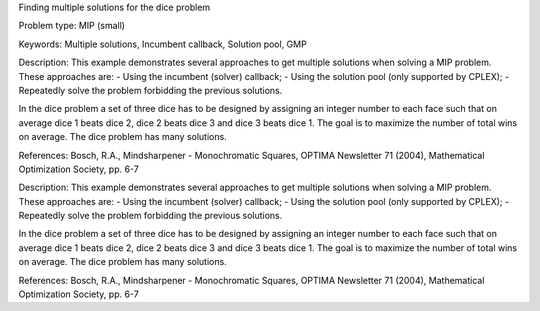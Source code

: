 Finding multiple solutions for the dice problem

Problem type:
MIP (small)

Keywords:
Multiple solutions, Incumbent callback, Solution pool, GMP

Description:
This example demonstrates several approaches to get multiple solutions when
solving a MIP problem. These approaches are:
- Using the incumbent (solver) callback;
- Using the solution pool (only supported by CPLEX);
- Repeatedly solve the problem forbidding the previous solutions.

In the dice problem a set of three dice has to be designed by assigning an
integer number to each face such that on average dice 1 beats dice 2, dice
2 beats dice 3 and dice 3 beats dice 1. The goal is to maximize the number
of total wins on average. The dice problem has many solutions.

References:
Bosch, R.A., Mindsharpener - Monochromatic Squares, OPTIMA Newsletter 71 (2004),
Mathematical Optimization Society, pp. 6-7

.. meta::
   :keywords: Multiple solutions, Incumbent callback, Solution pool, GMP

Description:
This example demonstrates several approaches to get multiple solutions when
solving a MIP problem. These approaches are:
- Using the incumbent (solver) callback;
- Using the solution pool (only supported by CPLEX);
- Repeatedly solve the problem forbidding the previous solutions.

In the dice problem a set of three dice has to be designed by assigning an
integer number to each face such that on average dice 1 beats dice 2, dice
2 beats dice 3 and dice 3 beats dice 1. The goal is to maximize the number
of total wins on average. The dice problem has many solutions.

References:
Bosch, R.A., Mindsharpener - Monochromatic Squares, OPTIMA Newsletter 71 (2004),
Mathematical Optimization Society, pp. 6-7

